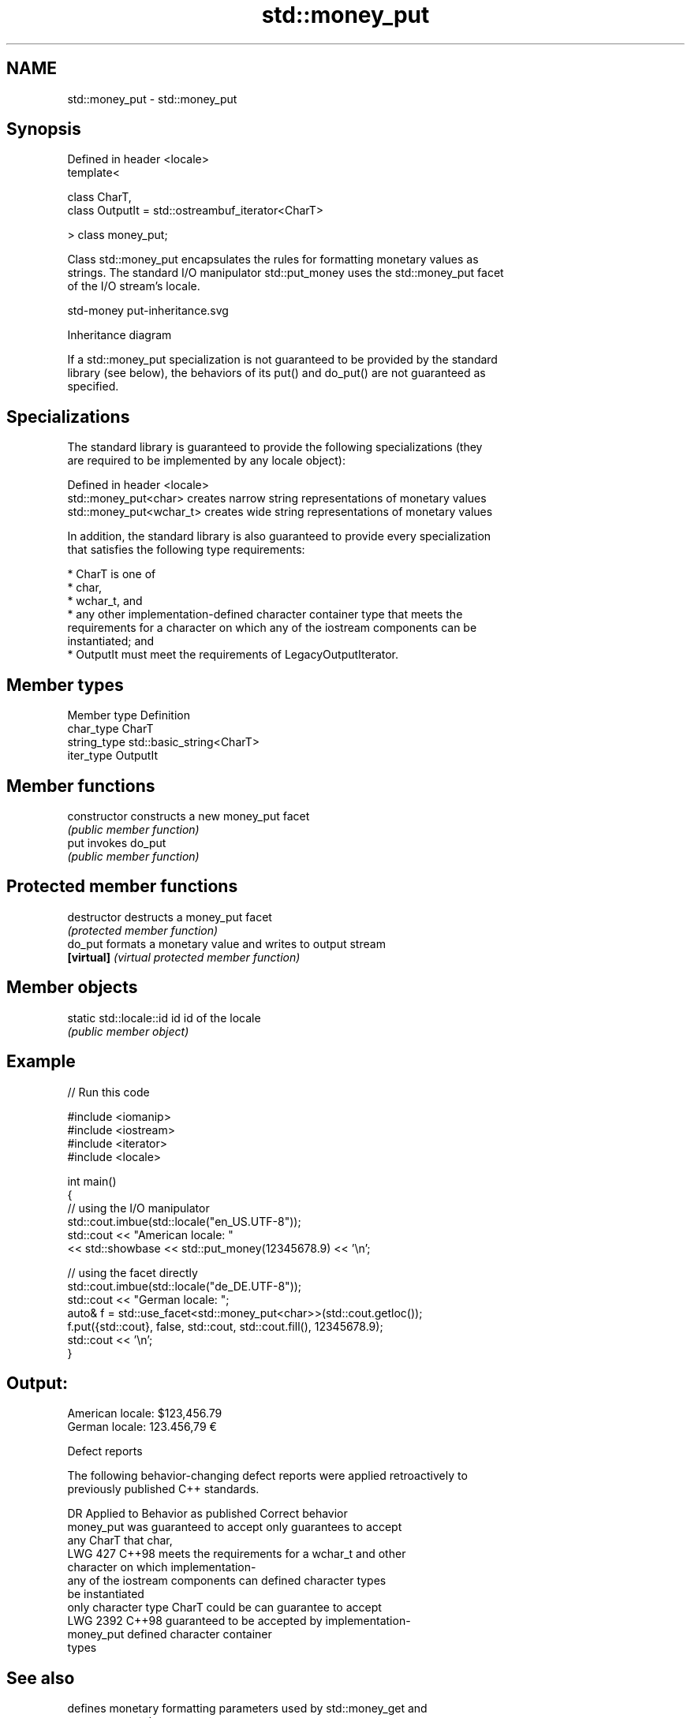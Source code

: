 .TH std::money_put 3 "2024.06.10" "http://cppreference.com" "C++ Standard Libary"
.SH NAME
std::money_put \- std::money_put

.SH Synopsis
   Defined in header <locale>
   template<

       class CharT,
       class OutputIt = std::ostreambuf_iterator<CharT>

   > class money_put;

   Class std::money_put encapsulates the rules for formatting monetary values as
   strings. The standard I/O manipulator std::put_money uses the std::money_put facet
   of the I/O stream's locale.

   std-money put-inheritance.svg

                                   Inheritance diagram

   If a std::money_put specialization is not guaranteed to be provided by the standard
   library (see below), the behaviors of its put() and do_put() are not guaranteed as
   specified.

.SH Specializations

   The standard library is guaranteed to provide the following specializations (they
   are required to be implemented by any locale object):

   Defined in header <locale>
   std::money_put<char>    creates narrow string representations of monetary values
   std::money_put<wchar_t> creates wide string representations of monetary values

   In addition, the standard library is also guaranteed to provide every specialization
   that satisfies the following type requirements:

     * CharT is one of
          * char,
          * wchar_t, and
          * any other implementation-defined character container type that meets the
            requirements for a character on which any of the iostream components can be
            instantiated; and
     * OutputIt must meet the requirements of LegacyOutputIterator.

.SH Member types

   Member type Definition
   char_type   CharT
   string_type std::basic_string<CharT>
   iter_type   OutputIt

.SH Member functions

   constructor   constructs a new money_put facet
                 \fI(public member function)\fP
   put           invokes do_put
                 \fI(public member function)\fP

.SH Protected member functions

   destructor   destructs a money_put facet
                \fI(protected member function)\fP
   do_put       formats a monetary value and writes to output stream
   \fB[virtual]\fP    \fI(virtual protected member function)\fP

.SH Member objects

   static std::locale::id id id of the locale
                             \fI(public member object)\fP

.SH Example


// Run this code

 #include <iomanip>
 #include <iostream>
 #include <iterator>
 #include <locale>

 int main()
 {
     // using the I/O manipulator
     std::cout.imbue(std::locale("en_US.UTF-8"));
     std::cout << "American locale: "
               << std::showbase << std::put_money(12345678.9) << '\\n';

     // using the facet directly
     std::cout.imbue(std::locale("de_DE.UTF-8"));
     std::cout << "German locale: ";
     auto& f = std::use_facet<std::money_put<char>>(std::cout.getloc());
     f.put({std::cout}, false, std::cout, std::cout.fill(), 12345678.9);
     std::cout << '\\n';
 }

.SH Output:

 American locale: $123,456.79
 German locale: 123.456,79 €

   Defect reports

   The following behavior-changing defect reports were applied retroactively to
   previously published C++ standards.

      DR    Applied to        Behavior as published              Correct behavior
                       money_put was guaranteed to accept   only guarantees to accept
                       any CharT that                       char,
   LWG 427  C++98      meets the requirements for a         wchar_t and other
                       character on which                   implementation-
                       any of the iostream components can   defined character types
                       be instantiated
                       only character type CharT could be   can guarantee to accept
   LWG 2392 C++98      guaranteed to be accepted by         implementation-
                       money_put                            defined character container
                                                            types

.SH See also

              defines monetary formatting parameters used by std::money_get and
   moneypunct std::money_put
              \fI(class template)\fP
   money_get  parses and constructs a monetary value from an input character sequence
              \fI(class template)\fP
   put_money  formats and outputs a monetary value
   \fI(C++11)\fP    \fI(function template)\fP
